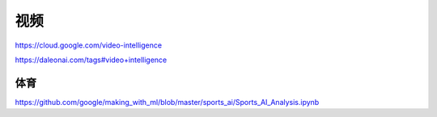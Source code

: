 
视频
====

https://cloud.google.com/video-intelligence

https://daleonai.com/tags#video+intelligence

体育
----

https://github.com/google/making_with_ml/blob/master/sports_ai/Sports_AI_Analysis.ipynb

